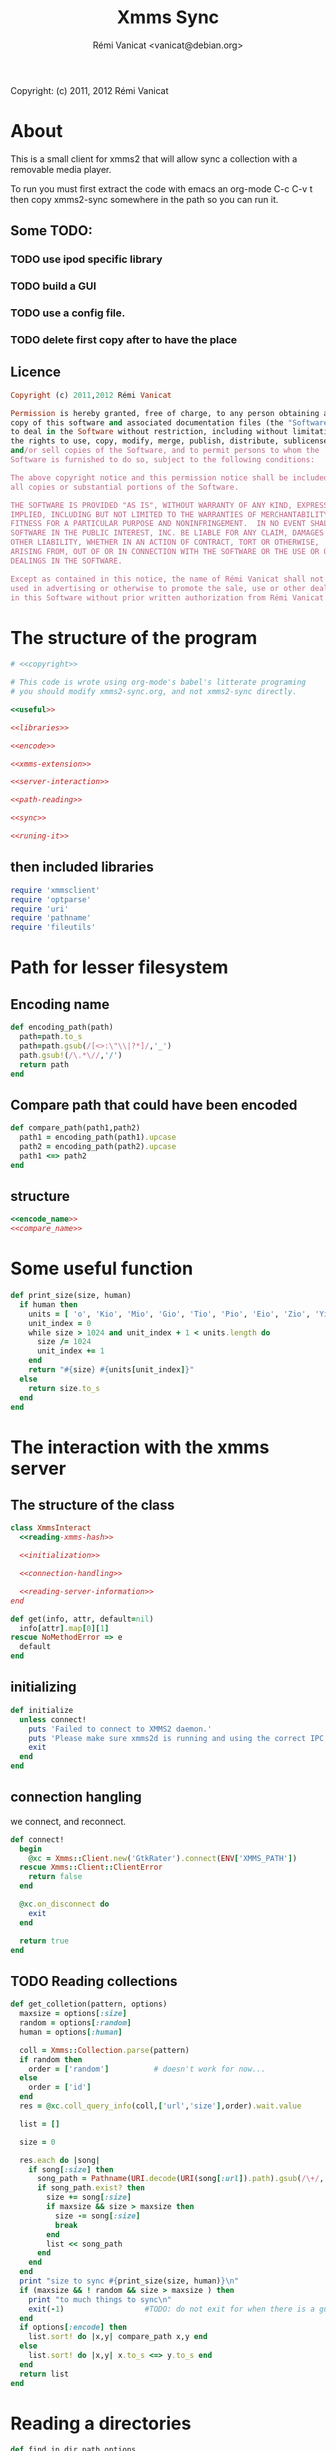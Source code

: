 #+TITLE: Xmms Sync
#+AUTHOR: Rémi Vanicat <vanicat@debian.org>

Copyright: (c) 2011, 2012 Rémi Vanicat

* About
  This is a small client for xmms2 that will allow sync a collection
  with a removable media player.

  To run you must first extract the code with emacs an org-mode
  C-c C-v t then copy xmms2-sync somewhere in the path so you can run
  it.

** Some TODO:
*** TODO use ipod specific library
*** TODO build a GUI
*** TODO use a config file.
*** TODO delete first copy after to have the place

** Licence
   :PROPERTIES:
   :ID:       400dffa3-3529-4583-b776-af98d7d5610e
   :END:

   #+name: copyright
   #+begin_src ruby
     Copyright (c) 2011,2012 Rémi Vanicat

     Permission is hereby granted, free of charge, to any person obtaining a
     copy of this software and associated documentation files (the "Software"),
     to deal in the Software without restriction, including without limitation
     the rights to use, copy, modify, merge, publish, distribute, sublicense,
     and/or sell copies of the Software, and to permit persons to whom the
     Software is furnished to do so, subject to the following conditions:

     The above copyright notice and this permission notice shall be included in
     all copies or substantial portions of the Software.

     THE SOFTWARE IS PROVIDED "AS IS", WITHOUT WARRANTY OF ANY KIND, EXPRESS OR
     IMPLIED, INCLUDING BUT NOT LIMITED TO THE WARRANTIES OF MERCHANTABILITY,
     FITNESS FOR A PARTICULAR PURPOSE AND NONINFRINGEMENT.  IN NO EVENT SHALL
     SOFTWARE IN THE PUBLIC INTEREST, INC. BE LIABLE FOR ANY CLAIM, DAMAGES OR
     OTHER LIABILITY, WHETHER IN AN ACTION OF CONTRACT, TORT OR OTHERWISE,
     ARISING FROM, OUT OF OR IN CONNECTION WITH THE SOFTWARE OR THE USE OR OTHER
     DEALINGS IN THE SOFTWARE.

     Except as contained in this notice, the name of Rémi Vanicat shall not be
     used in advertising or otherwise to promote the sale, use or other dealings
     in this Software without prior written authorization from Rémi Vanicat.
   #+end_src

* The structure of the program
  :PROPERTIES:
  :ID:       febdc89b-bfbc-4782-bf53-8b19ff298cf4
  :END:
  #+begin_src ruby :tangle xmms2-sync :noweb yes :shebang #!/usr/bin/ruby
    # <<copyright>>

    # This code is wrote using org-mode's babel's litterate programing
    # you should modify xmms2-sync.org, and not xmms2-sync directly.

    <<useful>>

    <<libraries>>

    <<encode>>

    <<xmms-extension>>

    <<server-interaction>>

    <<path-reading>>

    <<sync>>

    <<runing-it>>
  #+end_src

** then included libraries
   :PROPERTIES:
   :ID:       303f4137-59ce-4c9f-810d-00f24548bafa
   :END:
   #+name: libraries
   #+begin_src ruby
     require 'xmmsclient'
     require 'optparse'
     require 'uri'
     require 'pathname'
     require 'fileutils'
   #+end_src

* Path for lesser filesystem
** Encoding name
   #+name: encode_name
   #+begin_src ruby
     def encoding_path(path)
       path=path.to_s
       path=path.gsub(/[<>:\"\\|?*]/,'_')
       path.gsub!(/\.*\//,'/')
       return path
     end
   #+end_src
** Compare path that could have been encoded
   #+name: compare_name
   #+begin_src ruby
     def compare_path(path1,path2)
       path1 = encoding_path(path1).upcase
       path2 = encoding_path(path2).upcase
       path1 <=> path2
     end
   #+end_src
** structure
   #+name: encode
   #+begin_src ruby :noweb yes
     <<encode_name>>
     <<compare_name>>
   #+end_src

* Some useful function
  #+name: useful
  #+begin_src ruby
    def print_size(size, human)
      if human then
        units = [ 'o', 'Kio', 'Mio', 'Gio', 'Tio', 'Pio', 'Eio', 'Zio', 'Yio' ]
        unit_index = 0
        while size > 1024 and unit_index + 1 < units.length do
          size /= 1024
          unit_index += 1
        end
        return "#{size} #{units[unit_index]}"
      else
        return size.to_s
      end
    end

  #+end_src

* The interaction with the xmms server
** The structure of the class
   :PROPERTIES:
   :ID:       60333ece-ab83-4b09-b474-e04e9ea0606c
   :END:
   #+name: server-interaction
   #+begin_src ruby :noweb yes
     class XmmsInteract
       <<reading-xmms-hash>>

       <<initialization>>

       <<connection-handling>>

       <<reading-server-information>>
     end
   #+end_src

   #+name: reading-xmms-hash
   #+begin_src ruby
     def get(info, attr, default=nil)
       info[attr].map[0][1]
     rescue NoMethodError => e
       default
     end
   #+end_src

** initializing
   :PROPERTIES:
   :ID:       83142473-12ba-40ab-b4d8-9a9169b4db1f
   :END:
   #+name: initialization
   #+begin_src ruby
     def initialize
       unless connect!
         puts 'Failed to connect to XMMS2 daemon.'
         puts 'Please make sure xmms2d is running and using the correct IPC path.'
         exit
       end
     end
   #+end_src

** connection hangling
   :PROPERTIES:
   :ID:       acdc6116-8573-46f2-be35-c706c3d5f5b7
   :END:
   we connect, and reconnect.
   #+name: connection-handling
   #+begin_src ruby
     def connect!
       begin
         @xc = Xmms::Client.new('GtkRater').connect(ENV['XMMS_PATH'])
       rescue Xmms::Client::ClientError
         return false
       end

       @xc.on_disconnect do
         exit
       end

       return true
     end
   #+end_src

** TODO Reading collections
   #+name: reading-server-information
   #+begin_src ruby
     def get_colletion(pattern, options)
       maxsize = options[:size]
       random = options[:random]
       human = options[:human]

       coll = Xmms::Collection.parse(pattern)
       if random then
         order = ['random']          # doesn't work for now...
       else
         order = ['id']
       end
       res = @xc.coll_query_info(coll,['url','size'],order).wait.value

       list = []

       size = 0

       res.each do |song|
         if song[:size] then
           song_path = Pathname(URI.decode(URI(song[:url]).path).gsub(/\+/, ' '))
           if song_path.exist? then
             size += song[:size]
             if maxsize && size > maxsize then
               size -= song[:size]
               break
             end
             list << song_path
           end
         end
       end
       print "size to sync #{print_size(size, human)}\n"
       if (maxsize && ! random && size > maxsize ) then
         print "to much things to sync\n"
         exit(-1)                  #TODO: do not exit for when there is a gui
       end
       if options[:encode] then
         list.sort! do |x,y| compare_path x,y end
       else
         list.sort! do |x,y| x.to_s <=> y.to_s end
       end
       return list
     end
   #+end_src

* Reading a directories
  #+name: path-reading
  #+begin_src ruby
    def find_in_dir path,options
      path=Pathname(path)
      li = []
      path.find do |x|
        li << x
      end
      if options[:encode] then
        li.sort! do |x,y| compare_path(x,y) end
      else
        li.sort! do |x,y| x.to_s <=> y.to_s end
      end
      return li
    end
  #+end_src

* syncing directories
** The syncing structure
   #+name: sync
   #+begin_src ruby
     <<action-only-source>>
     <<action-only-dest>>
     <<action-both>>
     <<syncing-it>>
   #+end_src

** syncing when there is the source and not the dest
   #+name: action-only-source
   #+begin_src ruby
     def action_from_source(sync_dir,dest_dir,song,options)
       source_song=sync_dir + song
       if options[:encode] then
         dest_song=dest_dir + encoding_path(song)
       else
         dest_song=dest_dir + song
       end
       if not(options[:dry_run]) then
         dest_song.dirname.mkpath
       end
       if not(options[:silence]) then
         print("copying #{source_song} to #{dest_song}\n")
       end
       if not(options[:dry_run]) then
         FileUtils.cp(source_song,dest_song)
       end
     end
   #+end_src

** syncing when there is the dest and not the source
   #+name: action-only-dest
   #+begin_src ruby
     def action_from_dest(sync_dir,dest_dir,song,options)
       dest_song=dest_dir + song
       if not(options[:silence]) then
         print("deleting #{dest_song}\n")
       end
       if not(options[:dry_run]) then
         dest_song.unlink
       end
     end
   #+end_src

** syncing when there both
   #+name: action-both
   #+begin_src ruby
     def action_both(sync_dir,dest_dir,song,options)
       # let's do nothing
     end
   #+end_src

** Let's do it
   #+name: syncing-it
   #+begin_src ruby
     def get_song(dir,list)
       song = list.pop
       while song && song.directory?
         song = list.pop
       end
       song && song.relative_path_from(dir)
     end

     def sync(sync_dir,sync_list,dest_dir,dest_list,options)
       dest_song = get_song(dest_dir,dest_list)
       sync_song = get_song(sync_dir,sync_list)
       while dest_song && sync_song
         if options[:encode]
           cmp = compare_path dest_song,sync_song
         else
           cmp = dest_song <=> sync_song
         end

         if cmp > 0
           action_from_dest(sync_dir,dest_dir,dest_song,options)
           dest_song = get_song(dest_dir,dest_list)
         elsif cmp < 0
           action_from_source(sync_dir,dest_dir,sync_song,options)
           sync_song = get_song(sync_dir,sync_list)
         else
           action_both(sync_dir,dest_dir,sync_song,options)
           dest_song = get_song(dest_dir,dest_list)
           sync_song = get_song(sync_dir,sync_list)
         end
       end
       while dest_song
         action_from_dest(sync_dir,dest_dir,dest_song,options)
         dest_song = get_song(dest_dir,dest_list)
       end
       while sync_song
         action_from_source(sync_dir,dest_dir,sync_song,options)
         sync_song = get_song(sync_dir,sync_list)
       end
     end
   #+end_src

* option reading
** Reading the options
   #+name: option-reading
   #+begin_src ruby
     options = {}

     optparse = OptionParser.new do|opts|
       # Set a banner, displayed at the top
       # of the help screen.
       opts.banner = "Usage: xmms2-mp3player-sync [options] sync-from sync-to search-pattern"
       options[:size] = nil
       opts.on('-s', '--size size', 'TODO Size to be sync, in Byte') do |size|
         options[:size] = size.to_i
       end

       options[:random] = false
       opts.on('-r', '--random', 'TODO if collection is too big, choose file to sync at random') do
         options[:random] = true
       end

       opts.on( '-h', '--help', 'Display this screen' ) do
         puts opts
         exit
       end


       options[:dry_run] = false
       opts.on( '-n', '--no-do', 'Do nothing, just print what should be done' ) do
         options[:dry_run] = true
       end

       options[:silence] = false
       opts.on( '-o', '--only-size', 'Do nothing, just print the size of the search' ) do
         options[:silence] = false
         options[:dry_run] = true
       end

       options[:human]=false
       opts.on( '-H', '--human-readable-size', 'When printing size convert to human readable one' ) do
         options[:human]=true
       end

       options[:encode]=false
       opts.on( '-e', '--encode', 'Encode the file name' ) do
         options[:encode]=true
       end
     end

     optparse.parse!

     if ARGV.length < 3 then
       puts(optparse)
       exit(-1)
     end

     syncfrom = ARGV.slice!(0)
     syncto = ARGV.slice!(0)
     pattern = ARGV
   #+end_src

* TODO Connecting the dot, and running all this
  :PROPERTIES:
  :ID:       d7319434-31e9-41b7-a9e4-19759edaaaeb
  :END:
  #+name: runing-it
  #+begin_src ruby :noweb true
    $0 = "xmms2-sync"

    def main ()
      <<option-reading>>

      xc = XmmsInteract.new
      synclist = xc.get_colletion(pattern.join(" "),options)

      destlist = find_in_dir(syncto,options)

      sync(Pathname(syncfrom),synclist,Pathname(syncto),destlist,options)
    end

    main()
  #+end_src
